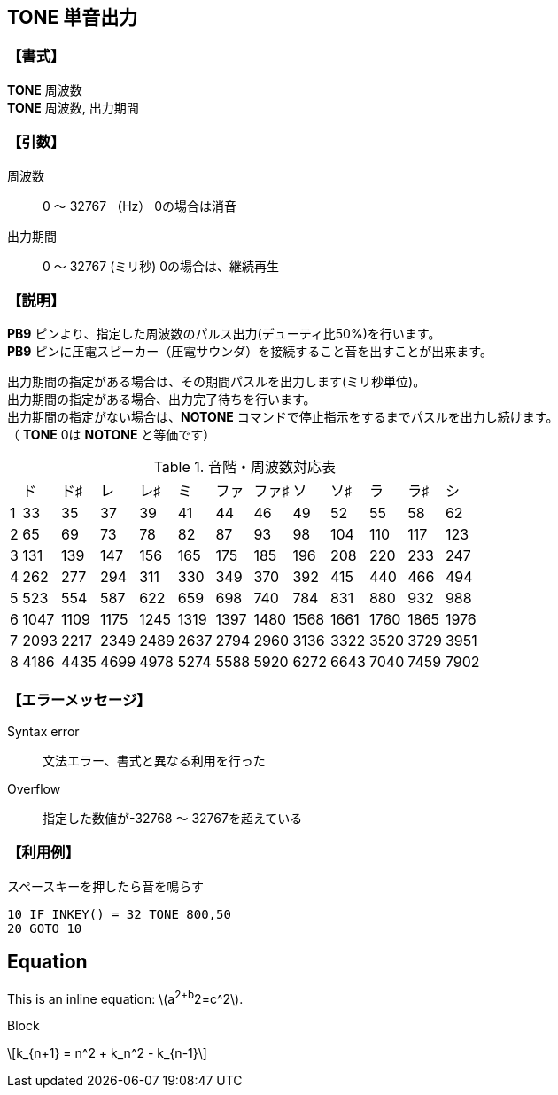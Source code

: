 // Asciidoc sample from https://gist.githubusercontent.com/Tamakichi/cbc69f27ffb2d2b0b944f3529a2797f2/raw/1cb6c4a75e1a339f806cf4c6b93e3cb48f7adf8b/TONE.adoc
// 作成日      2018/09/06
//

//include::./include/common.adoc[]

== TONE  単音出力

=== 【書式】
[%hardbreaks]
*TONE* 周波数
*TONE* 周波数, 出力期間

=== 【引数】
周波数;;	0 ～ 32767 （Hz）  	0の場合は消音
出力期間;;	0 ～ 32767 (ミリ秒)  0の場合は、継続再生

=== 【説明】
*PB9* ピンより、指定した周波数のパルス出力(デューティ比50%)を行います。 +
*PB9* ピンに圧電スピーカー（圧電サウンダ）を接続すること音を出すことが出来ます。 +

出力期間の指定がある場合は、その期間パスルを出力します(ミリ秒単位)。 +
出力期間の指定がある場合、出力完了待ちを行います。 +
出力期間の指定がない場合は、*NOTONE* コマンドで停止指示をするまでパスルを出力し続けます。 +
（ *TONE* 0は *NOTONE* と等価です） +

.音階・周波数対応表
[format="csv",options="autowidth",cols="^,^,^,^,^,^,^,^,^,^,^,^,^"]
|===
//include::csv/tone.csv[]
,ド,ド♯,レ,レ♯,ミ,ファ,ファ♯,ソ,ソ♯,ラ,ラ♯,シ
1,33,35,37,39,41,44,46,49,52,55,58,62
2,65,69,73,78,82,87,93,98,104,110,117,123
3,131,139,147,156,165,175,185,196,208,220,233,247
4,262,277,294,311,330,349,370,392,415,440,466,494
5,523,554,587,622,659,698,740,784,831,880,932,988
6,1047,1109,1175,1245,1319,1397,1480,1568,1661,1760,1865,1976
7,2093,2217,2349,2489,2637,2794,2960,3136,3322,3520,3729,3951
8,4186,4435,4699,4978,5274,5588,5920,6272,6643,7040,7459,7902
|===

=== 【エラーメッセージ】
Syntax error;;	文法エラー、書式と異なる利用を行った
Overflow;;		指定した数値が-32768 ～ 32767を超えている

=== 【利用例】
.スペースキーを押したら音を鳴らす
----
10 IF INKEY() = 32 TONE 800,50
20 GOTO 10
----

==  Equation

This is an inline equation: \(a^2+b^2=c^2\).

Block

\[k_{n+1} = n^2 + k_n^2 - k_{n-1}\]

